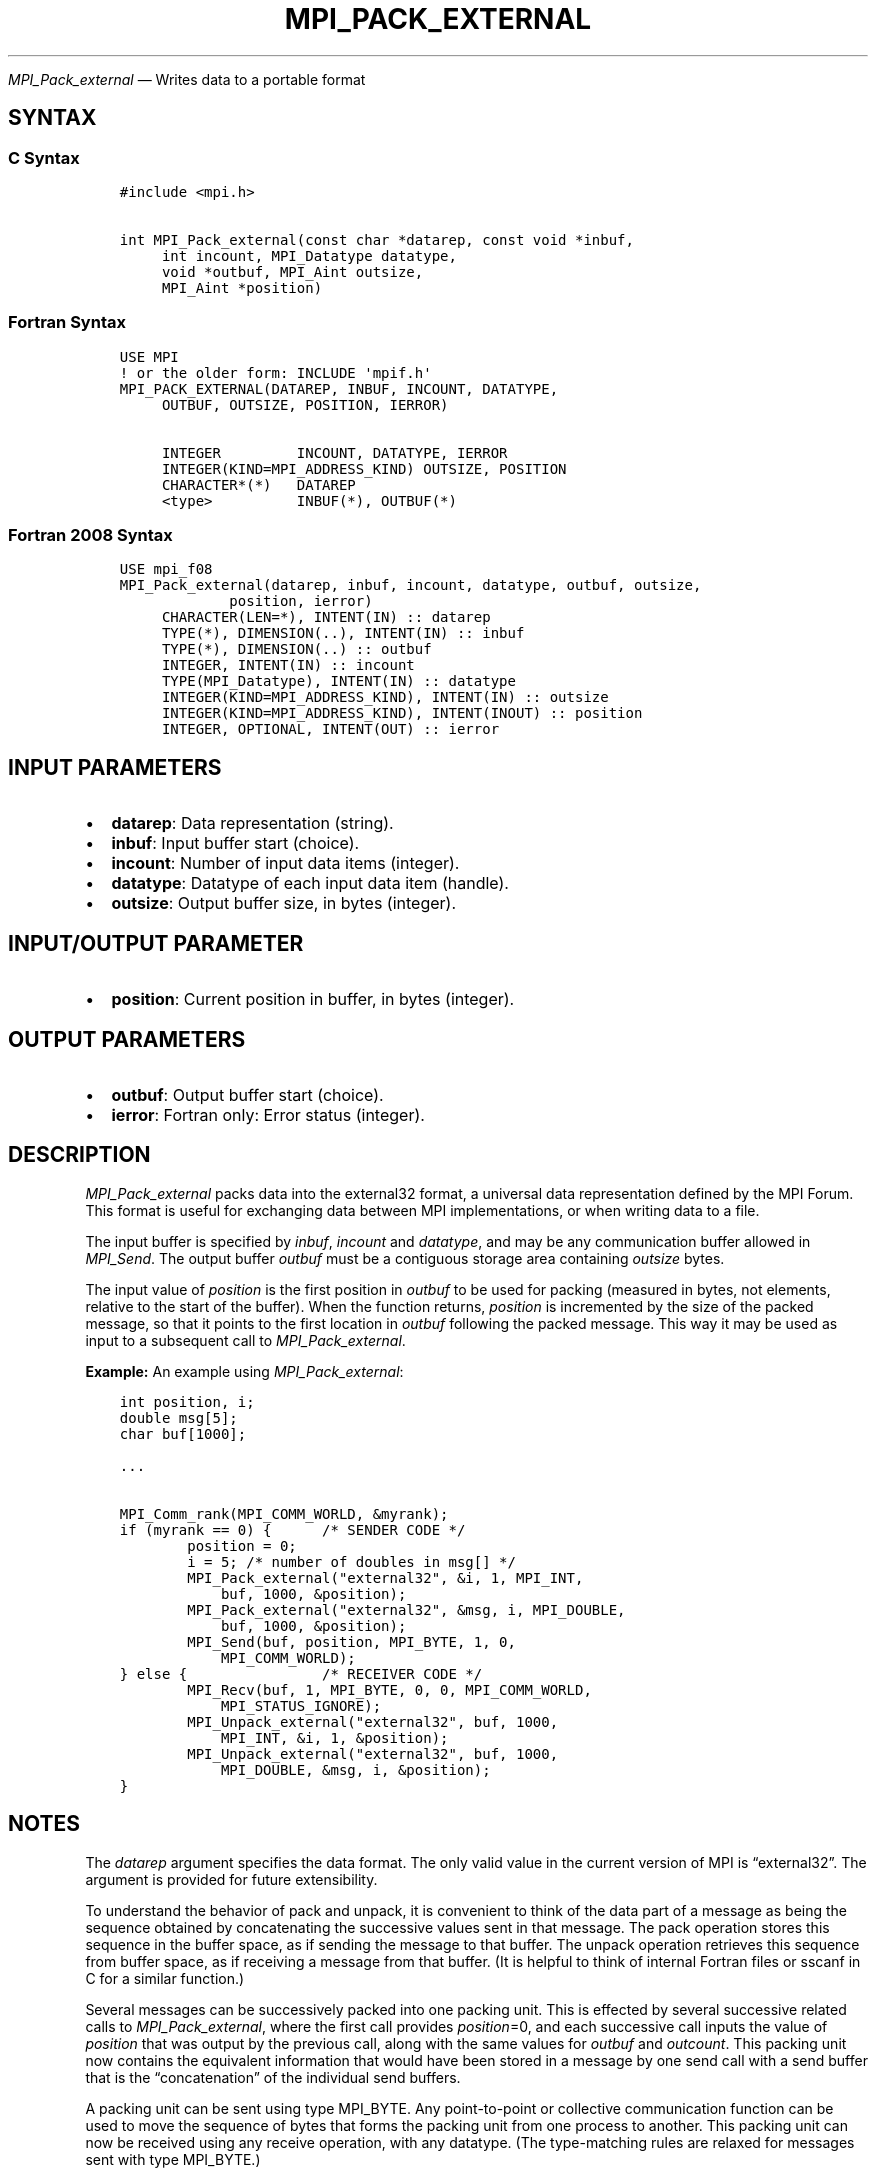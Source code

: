 .\" Man page generated from reStructuredText.
.
.TH "MPI_PACK_EXTERNAL" "3" "Apr 08, 2024" "" "Open MPI"
.
.nr rst2man-indent-level 0
.
.de1 rstReportMargin
\\$1 \\n[an-margin]
level \\n[rst2man-indent-level]
level margin: \\n[rst2man-indent\\n[rst2man-indent-level]]
-
\\n[rst2man-indent0]
\\n[rst2man-indent1]
\\n[rst2man-indent2]
..
.de1 INDENT
.\" .rstReportMargin pre:
. RS \\$1
. nr rst2man-indent\\n[rst2man-indent-level] \\n[an-margin]
. nr rst2man-indent-level +1
.\" .rstReportMargin post:
..
.de UNINDENT
. RE
.\" indent \\n[an-margin]
.\" old: \\n[rst2man-indent\\n[rst2man-indent-level]]
.nr rst2man-indent-level -1
.\" new: \\n[rst2man-indent\\n[rst2man-indent-level]]
.in \\n[rst2man-indent\\n[rst2man-indent-level]]u
..
.sp
\fI\%MPI_Pack_external\fP — Writes data to a portable format
.SH SYNTAX
.SS C Syntax
.INDENT 0.0
.INDENT 3.5
.sp
.nf
.ft C
#include <mpi.h>

int MPI_Pack_external(const char *datarep, const void *inbuf,
     int incount, MPI_Datatype datatype,
     void *outbuf, MPI_Aint outsize,
     MPI_Aint *position)
.ft P
.fi
.UNINDENT
.UNINDENT
.SS Fortran Syntax
.INDENT 0.0
.INDENT 3.5
.sp
.nf
.ft C
USE MPI
! or the older form: INCLUDE \(aqmpif.h\(aq
MPI_PACK_EXTERNAL(DATAREP, INBUF, INCOUNT, DATATYPE,
     OUTBUF, OUTSIZE, POSITION, IERROR)

     INTEGER         INCOUNT, DATATYPE, IERROR
     INTEGER(KIND=MPI_ADDRESS_KIND) OUTSIZE, POSITION
     CHARACTER*(*)   DATAREP
     <type>          INBUF(*), OUTBUF(*)
.ft P
.fi
.UNINDENT
.UNINDENT
.SS Fortran 2008 Syntax
.INDENT 0.0
.INDENT 3.5
.sp
.nf
.ft C
USE mpi_f08
MPI_Pack_external(datarep, inbuf, incount, datatype, outbuf, outsize,
             position, ierror)
     CHARACTER(LEN=*), INTENT(IN) :: datarep
     TYPE(*), DIMENSION(..), INTENT(IN) :: inbuf
     TYPE(*), DIMENSION(..) :: outbuf
     INTEGER, INTENT(IN) :: incount
     TYPE(MPI_Datatype), INTENT(IN) :: datatype
     INTEGER(KIND=MPI_ADDRESS_KIND), INTENT(IN) :: outsize
     INTEGER(KIND=MPI_ADDRESS_KIND), INTENT(INOUT) :: position
     INTEGER, OPTIONAL, INTENT(OUT) :: ierror
.ft P
.fi
.UNINDENT
.UNINDENT
.SH INPUT PARAMETERS
.INDENT 0.0
.IP \(bu 2
\fBdatarep\fP: Data representation (string).
.IP \(bu 2
\fBinbuf\fP: Input buffer start (choice).
.IP \(bu 2
\fBincount\fP: Number of input data items (integer).
.IP \(bu 2
\fBdatatype\fP: Datatype of each input data item (handle).
.IP \(bu 2
\fBoutsize\fP: Output buffer size, in bytes (integer).
.UNINDENT
.SH INPUT/OUTPUT PARAMETER
.INDENT 0.0
.IP \(bu 2
\fBposition\fP: Current position in buffer, in bytes (integer).
.UNINDENT
.SH OUTPUT PARAMETERS
.INDENT 0.0
.IP \(bu 2
\fBoutbuf\fP: Output buffer start (choice).
.IP \(bu 2
\fBierror\fP: Fortran only: Error status (integer).
.UNINDENT
.SH DESCRIPTION
.sp
\fI\%MPI_Pack_external\fP packs data into the external32 format, a universal
data representation defined by the MPI Forum. This format is useful for
exchanging data between MPI implementations, or when writing data to a
file.
.sp
The input buffer is specified by \fIinbuf\fP, \fIincount\fP and \fIdatatype\fP, and
may be any communication buffer allowed in \fI\%MPI_Send\fP\&. The output buffer
\fIoutbuf\fP must be a contiguous storage area containing \fIoutsize\fP bytes.
.sp
The input value of \fIposition\fP is the first position in \fIoutbuf\fP to be
used for packing (measured in bytes, not elements, relative to the start
of the buffer). When the function returns, \fIposition\fP is incremented by
the size of the packed message, so that it points to the first location
in \fIoutbuf\fP following the packed message. This way it may be used as
input to a subsequent call to \fI\%MPI_Pack_external\fP\&.
.sp
\fBExample:\fP An example using \fI\%MPI_Pack_external\fP:
.INDENT 0.0
.INDENT 3.5
.sp
.nf
.ft C
int position, i;
double msg[5];
char buf[1000];

\&...

MPI_Comm_rank(MPI_COMM_WORLD, &myrank);
if (myrank == 0) {      /* SENDER CODE */
        position = 0;
        i = 5; /* number of doubles in msg[] */
        MPI_Pack_external("external32", &i, 1, MPI_INT,
            buf, 1000, &position);
        MPI_Pack_external("external32", &msg, i, MPI_DOUBLE,
            buf, 1000, &position);
        MPI_Send(buf, position, MPI_BYTE, 1, 0,
            MPI_COMM_WORLD);
} else {                /* RECEIVER CODE */
        MPI_Recv(buf, 1, MPI_BYTE, 0, 0, MPI_COMM_WORLD,
            MPI_STATUS_IGNORE);
        MPI_Unpack_external("external32", buf, 1000,
            MPI_INT, &i, 1, &position);
        MPI_Unpack_external("external32", buf, 1000,
            MPI_DOUBLE, &msg, i, &position);
}
.ft P
.fi
.UNINDENT
.UNINDENT
.SH NOTES
.sp
The \fIdatarep\fP argument specifies the data format. The only valid value
in the current version of MPI is “external32”. The argument is provided
for future extensibility.
.sp
To understand the behavior of pack and unpack, it is convenient to think
of the data part of a message as being the sequence obtained by
concatenating the successive values sent in that message. The pack
operation stores this sequence in the buffer space, as if sending the
message to that buffer. The unpack operation retrieves this sequence
from buffer space, as if receiving a message from that buffer. (It is
helpful to think of internal Fortran files or sscanf in C for a similar
function.)
.sp
Several messages can be successively packed into one packing unit. This
is effected by several successive related calls to \fI\%MPI_Pack_external\fP,
where the first call provides \fIposition\fP=0, and each successive call
inputs the value of \fIposition\fP that was output by the previous call,
along with the same values for \fIoutbuf\fP and \fIoutcount\fP\&. This packing
unit now contains the equivalent information that would have been stored
in a message by one send call with a send buffer that is the
“concatenation” of the individual send buffers.
.sp
A packing unit can be sent using type MPI_BYTE. Any point\-to\-point or
collective communication function can be used to move the sequence of
bytes that forms the packing unit from one process to another. This
packing unit can now be received using any receive operation, with any
datatype. (The type\-matching rules are relaxed for messages sent with
type MPI_BYTE.)
.sp
A packing unit can be unpacked into several successive messages. This is
effected by several successive related calls to \fI\%MPI_Unpack_external\fP,
where the first call provides \fIposition\fP=0, and each successive call
inputs the value of position that was output by the previous call, and
the same values for \fIinbuf\fP and \fIinsize\fP\&.
.sp
The concatenation of two packing units is not necessarily a packing
unit; nor is a substring of a packing unit necessarily a packing unit.
Thus, one cannot concatenate two packing units and then unpack the
result as one packing unit; nor can one unpack a substring of a packing
unit as a separate packing unit. Each packing unit that was created by a
related sequence of pack calls must be unpacked as a unit by a sequence
of related unpack calls.
.SH ERRORS
.sp
Almost all MPI routines return an error value; C routines as the return result
of the function and Fortran routines in the last argument.
.sp
Before the error value is returned, the current MPI error handler associated
with the communication object (e.g., communicator, window, file) is called.
If no communication object is associated with the MPI call, then the call is
considered attached to MPI_COMM_SELF and will call the associated MPI error
handler. When MPI_COMM_SELF is not initialized (i.e., before
\fI\%MPI_Init\fP/\fI\%MPI_Init_thread\fP, after \fI\%MPI_Finalize\fP, or when using the Sessions
Model exclusively) the error raises the initial error handler. The initial
error handler can be changed by calling \fI\%MPI_Comm_set_errhandler\fP on
MPI_COMM_SELF when using the World model, or the mpi_initial_errhandler CLI
argument to mpiexec or info key to \fI\%MPI_Comm_spawn\fP/\fI\%MPI_Comm_spawn_multiple\fP\&.
If no other appropriate error handler has been set, then the MPI_ERRORS_RETURN
error handler is called for MPI I/O functions and the MPI_ERRORS_ABORT error
handler is called for all other MPI functions.
.sp
Open MPI includes three predefined error handlers that can be used:
.INDENT 0.0
.IP \(bu 2
\fBMPI_ERRORS_ARE_FATAL\fP
Causes the program to abort all connected MPI processes.
.IP \(bu 2
\fBMPI_ERRORS_ABORT\fP
An error handler that can be invoked on a communicator,
window, file, or session. When called on a communicator, it
acts as if \fI\%MPI_Abort\fP was called on that communicator. If
called on a window or file, acts as if \fI\%MPI_Abort\fP was called
on a communicator containing the group of processes in the
corresponding window or file. If called on a session,
aborts only the local process.
.IP \(bu 2
\fBMPI_ERRORS_RETURN\fP
Returns an error code to the application.
.UNINDENT
.sp
MPI applications can also implement their own error handlers by calling:
.INDENT 0.0
.IP \(bu 2
\fI\%MPI_Comm_create_errhandler\fP then \fI\%MPI_Comm_set_errhandler\fP
.IP \(bu 2
\fI\%MPI_File_create_errhandler\fP then \fI\%MPI_File_set_errhandler\fP
.IP \(bu 2
\fI\%MPI_Session_create_errhandler\fP then \fI\%MPI_Session_set_errhandler\fP or at \fI\%MPI_Session_init\fP
.IP \(bu 2
\fI\%MPI_Win_create_errhandler\fP then \fI\%MPI_Win_set_errhandler\fP
.UNINDENT
.sp
Note that MPI does not guarantee that an MPI program can continue past
an error.
.sp
See the \fI\%MPI man page\fP for a full list of \fI\%MPI error codes\fP\&.
.sp
See the Error Handling section of the MPI\-3.1 standard for
more information.
.sp
\fBSEE ALSO:\fP
.INDENT 0.0
.INDENT 3.5
.INDENT 0.0
.IP \(bu 2
\fI\%MPI_Pack_external_size\fP
.IP \(bu 2
\fI\%MPI_Send\fP
.IP \(bu 2
\fI\%MPI_Unpack_external\fP
.IP \(bu 2
sscanf(3C)
.UNINDENT
.UNINDENT
.UNINDENT
.SH COPYRIGHT
2003-2024, The Open MPI Community
.\" Generated by docutils manpage writer.
.
